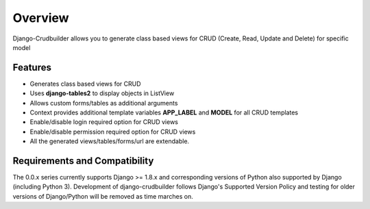 Overview
========

Django-Crudbuilder allows you to generate class based views for CRUD (Create, Read, Update and Delete) for specific model

Features
--------
- Generates class based views for CRUD
- Uses **django-tables2** to display objects in ListView
- Allows custom forms/tables as additional arguments
- Context provides additional template variables **APP_LABEL** and **MODEL** for all CRUD templates
- Enable/disable login required option for CRUD views
- Enable/disable permission required option for CRUD views
- All the generated views/tables/forms/url are extendable.


Requirements and Compatibility
------------------------------

The 0.0.x series currently supports Django >= 1.8.x and corresponding versions of Python also supported by Django (including Python 3).  Development of django-crudbuilder follows Django's Supported Version Policy and testing for older versions of Django/Python will be removed as time marches on.
